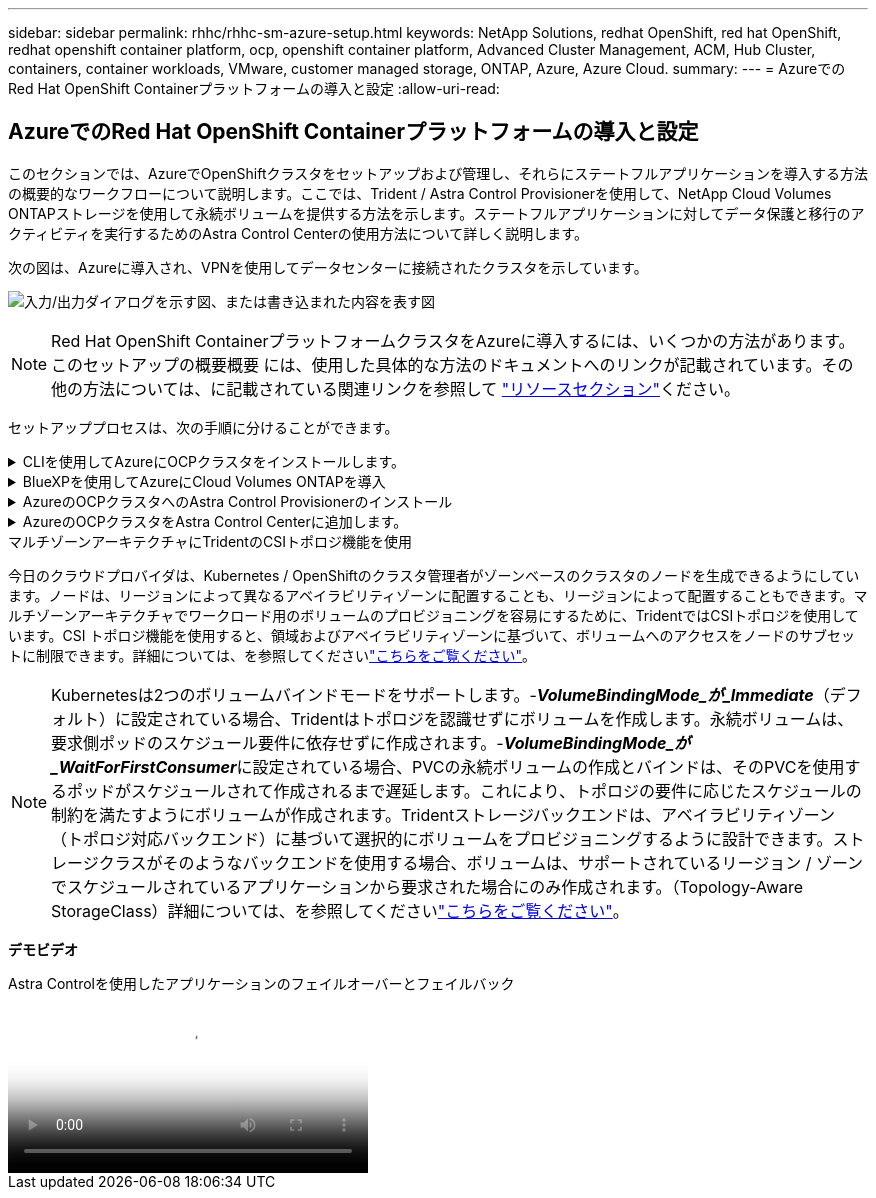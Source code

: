 ---
sidebar: sidebar 
permalink: rhhc/rhhc-sm-azure-setup.html 
keywords: NetApp Solutions, redhat OpenShift, red hat OpenShift, redhat openshift container platform, ocp, openshift container platform, Advanced Cluster Management, ACM, Hub Cluster, containers, container workloads, VMware, customer managed storage, ONTAP, Azure, Azure Cloud. 
summary:  
---
= AzureでのRed Hat OpenShift Containerプラットフォームの導入と設定
:allow-uri-read: 




== AzureでのRed Hat OpenShift Containerプラットフォームの導入と設定

[role="lead"]
このセクションでは、AzureでOpenShiftクラスタをセットアップおよび管理し、それらにステートフルアプリケーションを導入する方法の概要的なワークフローについて説明します。ここでは、Trident / Astra Control Provisionerを使用して、NetApp Cloud Volumes ONTAPストレージを使用して永続ボリュームを提供する方法を示します。ステートフルアプリケーションに対してデータ保護と移行のアクティビティを実行するためのAstra Control Centerの使用方法について詳しく説明します。

次の図は、Azureに導入され、VPNを使用してデータセンターに接続されたクラスタを示しています。

image:rhhc-self-managed-azure.png["入力/出力ダイアログを示す図、または書き込まれた内容を表す図"]


NOTE: Red Hat OpenShift ContainerプラットフォームクラスタをAzureに導入するには、いくつかの方法があります。このセットアップの概要概要 には、使用した具体的な方法のドキュメントへのリンクが記載されています。その他の方法については、に記載されている関連リンクを参照して link:rhhc-resources.html["リソースセクション"]ください。

セットアッププロセスは、次の手順に分けることができます。

.CLIを使用してAzureにOCPクラスタをインストールします。
[%collapsible]
====
* 記載されているすべての前提条件を満たしていることを確認します。 link:https://docs.openshift.com/container-platform/4.13/installing/installing_azure/installing-azure-vnet.html["こちらをご覧ください"]。
* VPN、サブネット、ネットワークセキュリティグループ、およびプライベートDNSゾーンを作成します。VPNゲートウェイおよびサイト間VPN接続を作成します。
* オンプレミスとAzure間のVPN接続のために、pfsense VMを作成して設定しました。手順については、を参照してください link:https://docs.netgate.com/pfsense/en/latest/recipes/ipsec-s2s-psk.html["こちらをご覧ください"]。
* インストールプログラムとプルシークレットを入手し、ドキュメントに記載されている手順に従ってクラスタを導入する link:https://docs.openshift.com/container-platform/4.13/installing/installing_azure/installing-azure-vnet.html["こちらをご覧ください"]。
* クラスタのインストールが完了し、クラスタのコンソールにログインするためのkubeconfigファイルとユーザ名とパスワードが表示されます。


install-config.yamlファイルの例を以下に示します。

....
apiVersion: v1
baseDomain: sddc.netapp.com
compute:
- architecture: amd64
  hyperthreading: Enabled
  name: worker
  platform:
    azure:
      encryptionAtHost: false
      osDisk:
        diskSizeGB: 512
        diskType: "StandardSSD_LRS"
      type: Standard_D2s_v3
      ultraSSDCapability: Disabled
      #zones:
      #- "1"
      #- "2"
      #- "3"
  replicas: 3
controlPlane:
  architecture: amd64
  hyperthreading: Enabled
  name: master
  platform:
    azure:
      encryptionAtHost: false
      osDisk:
        diskSizeGB: 1024
        diskType: Premium_LRS
      type: Standard_D8s_v3
      ultraSSDCapability: Disabled
  replicas: 3
metadata:
  creationTimestamp: null
  name: azure-cluster
networking:
  clusterNetwork:
  - cidr: 10.128.0.0/14
    hostPrefix: 23
  machineNetwork:
  - cidr: 10.0.0.0/16
  networkType: OVNKubernetes
  serviceNetwork:
  - 172.30.0.0/16
platform:
  azure:
    baseDomainResourceGroupName: ocp-base-domain-rg
    cloudName: AzurePublicCloud
    computeSubnet: ocp-subnet2
    controlPlaneSubnet: ocp-subnet1
    defaultMachinePlatform:
      osDisk:
        diskSizeGB: 1024
        diskType: "StandardSSD_LRS"
      ultraSSDCapability: Disabled
    networkResourceGroupName: ocp-nc-us-rg
    #outboundType: UserDefinedRouting
    region: northcentralus
    resourceGroupName: ocp-cluster-ncusrg
    virtualNetwork: ocp_vnet_ncus
publish: Internal
pullSecret:
....
====
.BlueXPを使用してAzureにCloud Volumes ONTAPを導入
[%collapsible]
====
* Azureにコネクタをインストールします。手順を参照してください https://docs.netapp.com/us-en/bluexp-setup-admin/task-install-connector-azure-bluexp.html["こちらをご覧ください"]。
* コネクタを使用してAzureにCVOインスタンスを導入します。手順リンク：https://docs.netapp.com/us-en/bluexp-cloud-volumes-ontap/task-getting-started-azure.html [こちら]を参照してください。


====
.AzureのOCPクラスタへのAstra Control Provisionerのインストール
[%collapsible]
====
* このプロジェクトでは、すべてのクラスタ（オンプレミスクラスタ、Astra Control Centerが導入されているオンプレミスクラスタ、およびAzureのクラスタ）にAstra Control Provisioner（ACP）をインストールしました。Astra Control Provisionerの詳細 link:https://docs.netapp.com/us-en/astra-control-center/release-notes/whats-new.html#7-november-2023-23-10-0["こちらをご覧ください"]。
* バックエンドとストレージクラスを作成手順を参照してくださいlink:https://docs.netapp.com/us-en/trident/trident-use/backends.html["こちらをご覧ください"]。


====
.AzureのOCPクラスタをAstra Control Centerに追加します。
[%collapsible]
====
* クラスタの管理に必要な最小限の権限を含むクラスタロールを含むKubeConfigファイルを別途作成します。手順は次のとおりです。
link:https://docs.netapp.com/us-en/astra-control-center/get-started/setup_overview.html#create-a-cluster-role-kubeconfig["こちらをご覧ください"]。
* 手順に従ってクラスタをAstra Control Centerに追加
link:https://docs.netapp.com/us-en/astra-control-center/get-started/setup_overview.html#add-cluster["こちらをご覧ください"]


====
.マルチゾーンアーキテクチャにTridentのCSIトポロジ機能を使用
今日のクラウドプロバイダは、Kubernetes / OpenShiftのクラスタ管理者がゾーンベースのクラスタのノードを生成できるようにしています。ノードは、リージョンによって異なるアベイラビリティゾーンに配置することも、リージョンによって配置することもできます。マルチゾーンアーキテクチャでワークロード用のボリュームのプロビジョニングを容易にするために、TridentではCSIトポロジを使用しています。CSI トポロジ機能を使用すると、領域およびアベイラビリティゾーンに基づいて、ボリュームへのアクセスをノードのサブセットに制限できます。詳細については、を参照してくださいlink:https://docs.netapp.com/us-en/trident/trident-use/csi-topology.html["こちらをご覧ください"]。


NOTE: Kubernetesは2つのボリュームバインドモードをサポートします。-**_VolumeBindingMode_が_Immediate_**（デフォルト）に設定されている場合、Tridentはトポロジを認識せずにボリュームを作成します。永続ボリュームは、要求側ポッドのスケジュール要件に依存せずに作成されます。-**_VolumeBindingMode_が_WaitForFirstConsumer_**に設定されている場合、PVCの永続ボリュームの作成とバインドは、そのPVCを使用するポッドがスケジュールされて作成されるまで遅延します。これにより、トポロジの要件に応じたスケジュールの制約を満たすようにボリュームが作成されます。Tridentストレージバックエンドは、アベイラビリティゾーン（トポロジ対応バックエンド）に基づいて選択的にボリュームをプロビジョニングするように設計できます。ストレージクラスがそのようなバックエンドを使用する場合、ボリュームは、サポートされているリージョン / ゾーンでスケジュールされているアプリケーションから要求された場合にのみ作成されます。（Topology-Aware StorageClass）詳細については、を参照してくださいlink:https://docs.netapp.com/us-en/trident/trident-use/csi-topology.html["こちらをご覧ください"]。

[下線]#*デモビデオ*#

.Astra Controlを使用したアプリケーションのフェイルオーバーとフェイルバック
video::1546191b-bc46-42eb-ac34-b0d60142c58d[panopto,width=360]